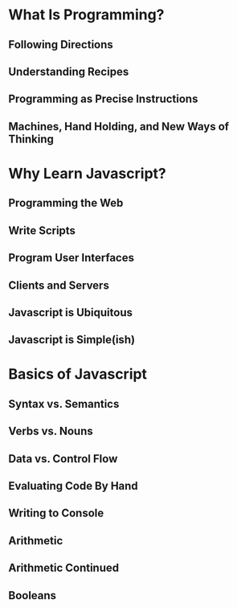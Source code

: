 #+startup: beamer
#+LaTeX_CLASS: beamer
#+LaTeX_CLASS_OPTIONS: [bigger]

#+BEAMER_FRAME_LEVEL: 2

* What Is Programming?
** Following Directions
** Understanding Recipes
** Programming as Precise Instructions
** Machines, Hand Holding, and New Ways of Thinking
* Why Learn Javascript?
** Programming the Web
** Write Scripts
** Program User Interfaces
** Clients and Servers
** Javascript is Ubiquitous
** Javascript is Simple(ish)
* Basics of Javascript
** Syntax vs. Semantics
** Verbs vs. Nouns
** Data vs. Control Flow
** Evaluating Code By Hand
** Writing to Console
** Arithmetic
** Arithmetic Continued
** Booleans 
